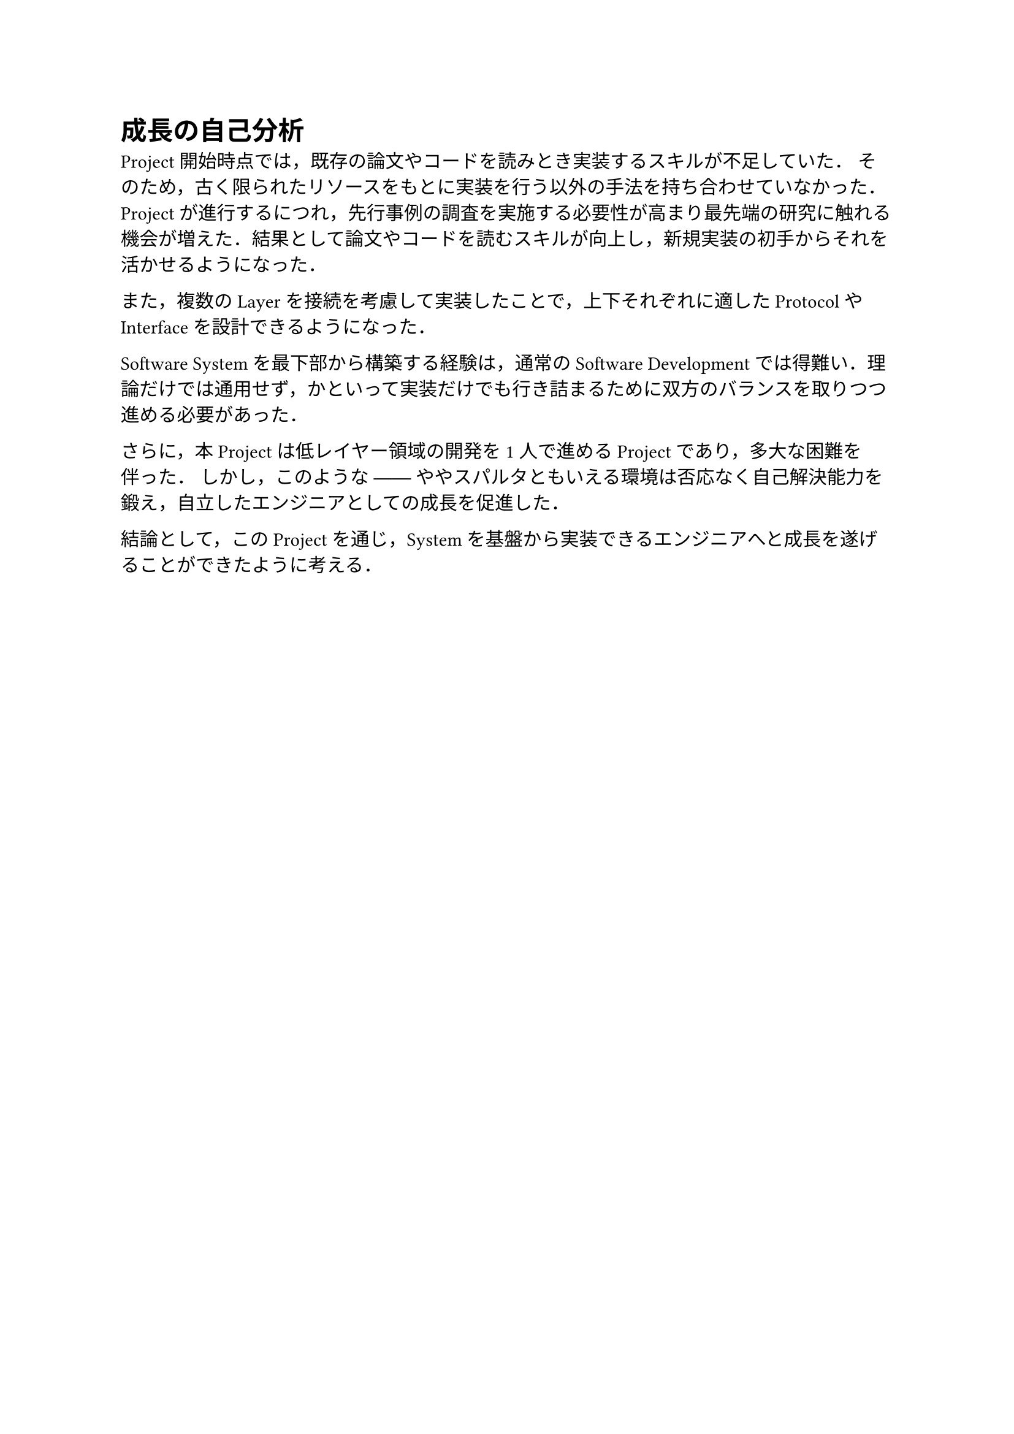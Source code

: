 = 成長の自己分析

Project開始時点では，既存の論文やコードを読みとき実装するスキルが不足していた．
そのため，古く限られたリソースをもとに実装を行う以外の手法を持ち合わせていなかった．
Projectが進行するにつれ，先行事例の調査を実施する必要性が高まり最先端の研究に触れる機会が増えた．結果として論文やコードを読むスキルが向上し，新規実装の初手からそれを活かせるようになった．

また，複数のLayerを接続を考慮して実装したことで，上下それぞれに適したProtocolやInterfaceを設計できるようになった．

Software Systemを最下部から構築する経験は，通常のSoftware Developmentでは得難い．理論だけでは通用せず，かといって実装だけでも行き詰まるために双方のバランスを取りつつ進める必要があった．

さらに，本Projectは低レイヤー領域の開発を1人で進めるProjectであり，多大な困難を伴った．
しかし，このような ── ややスパルタともいえる環境は否応なく自己解決能力を鍛え，自立したエンジニアとしての成長を促進した．

結論として，このProjectを通じ，Systemを基盤から実装できるエンジニアへと成長を遂げることができたように考える．

